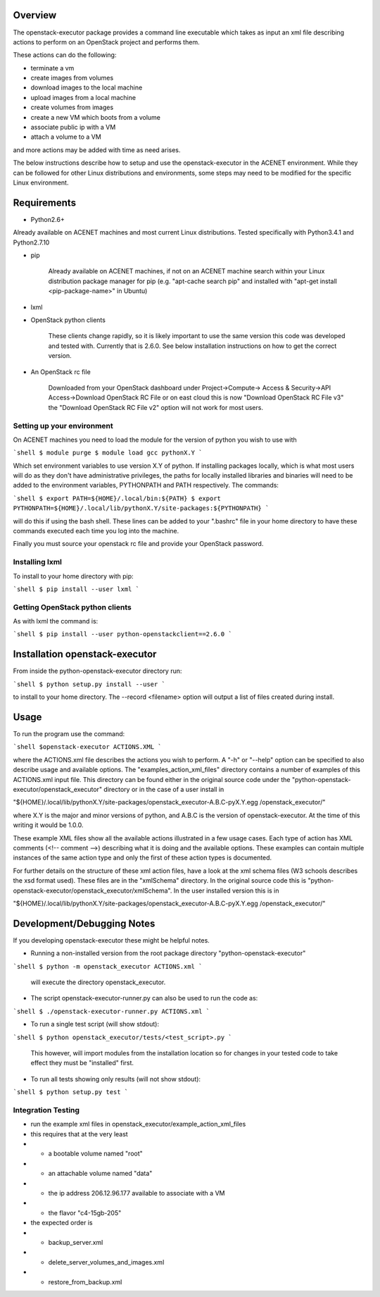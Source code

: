 Overview
========

The openstack-executor package provides a command line executable which takes 
as input an xml file describing actions to perform on an OpenStack project and 
performs them.

These actions can do the following:

+ terminate a vm
+ create images from volumes
+ download images to the local machine
+ upload images from a local machine
+ create volumes from images
+ create a new VM which boots from a volume
+ associate public ip with a VM
+ attach a volume to a VM

and more actions may be added with time as need arises.

The below instructions describe how to setup and use the openstack-executor 
in the ACENET environment. While they can be followed for other Linux 
distributions and environments, some steps may need to be modified for the 
specific Linux environment.


Requirements
============

+ Python2.6+

Already available on ACENET machines and most current Linux 
distributions. Tested specifically with Python3.4.1 and Python2.7.10

+ pip
    
    Already available on ACENET machines, if not on an ACENET machine 
    search within your Linux distribution package manager for pip (e.g. 
    "apt-cache search pip" and installed with "apt-get install 
    <pip-package-name>" in Ubuntu)
  
+ lxml
  
+ OpenStack python clients
  
    These clients change rapidly, so it is likely important to use the same
    version this code was developed and tested with. Currently that is 2.6.0.
    See below installation instructions on how to get the correct version.

+ An OpenStack rc file
  
    Downloaded from your OpenStack dashboard under Project->Compute->
    Access & Security->API Access->Download OpenStack RC File
    or on east cloud this is now "Download OpenStack RC File v3" the
    "Download OpenStack RC File v2" option will not work for most users.


Setting up your environment
---------------------------

On ACENET machines you need to load the module for the version of python you 
wish to use with

```shell
$ module purge
$ module load gcc pythonX.Y
```

Which set environment variables to use version X.Y of python. If installing 
packages locally, which is what most users will do as they don't have 
administrative privileges, the paths for locally installed libraries and 
binaries will need to be added to the environment variables, PYTHONPATH and 
PATH respectively. The commands:

```shell
$ export PATH=${HOME}/.local/bin:${PATH}
$ export PYTHONPATH=${HOME}/.local/lib/pythonX.Y/site-packages:${PYTHONPATH}
```

will do this if using the bash shell. These lines can be added to your 
".bashrc" file in your home directory to have these commands executed each 
time you log into the machine.

Finally you must source your openstack rc file and provide your OpenStack 
password.

Installing lxml
---------------

To install to your home directory with pip:

```shell
$ pip install --user lxml
```

Getting OpenStack python clients
--------------------------------

As with lxml the command is:

```shell
$ pip install --user python-openstackclient==2.6.0
```

Installation openstack-executor
===============================

From inside the python-openstack-executor directory run:

```shell
$ python setup.py install --user
```

to install to your home directory. The --record <filename> option will output 
a list of files created during install.


Usage
=====

To run the program use the command:

```shell
$openstack-executor ACTIONS.XML
```

where the ACTIONS.xml file describes the actions you wish to perform. A "-h" 
or "--help" option can be specified to also describe usage and available 
options. The "examples_action_xml_files" directory contains a number of 
examples of this ACTIONS.xml input file. This directory can be found either 
in the original source code under the 
"python-openstack-executor/openstack_executor" directory or in the case of a 
user install in 

"${HOME}/.local/lib/pythonX.Y/site-packages/openstack_executor-A.B.C-pyX.Y.egg
/openstack_executor/"

where X.Y is the major and minor versions of python, and A.B.C is the version 
of openstack-executor. At the time of this writing it would be 1.0.0.

These example XML files show all the available actions illustrated in a few 
usage cases. Each type of action has XML comments (<!-- comment -->) 
describing what it is doing and the available options. These examples can
contain multiple instances of the same action type and only the first of these
action types is documented.

For further details on the structure of these xml action files, have a look at
the xml schema files (W3 schools describes the xsd format used). These files 
are in the "xmlSchema" directory. In the original source code this is
"python-openstack-executor/openstack_executor/xmlSchema". In the user 
installed version this is in 

"${HOME}/.local/lib/pythonX.Y/site-packages/openstack_executor-A.B.C-pyX.Y.egg
/openstack_executor/"


Development/Debugging Notes
===========================

If you developing openstack-executor these might be helpful notes.

+ Running a non-installed version from the root package directory 
  "python-openstack-executor"

```shell
$ python -m openstack_executor ACTIONS.xml
```

  will execute the directory openstack_executor.

+  The script openstack-executor-runner.py can also be used to run the code as:

```shell
$ ./openstack-executor-runner.py ACTIONS.xml
```

+ To run a single test script (will show stdout):

```shell
$ python openstack_executor/tests/<test_script>.py
```

  This however, will import modules from the installation location so for changes 
  in your tested code to take effect they must be "installed" first.
  
+ To run all tests showing only results (will not show stdout):

```shell
$ python setup.py test
```
  
  
Integration Testing
-------------------

+ run the example xml files in openstack_executor/example_action_xml_files

+ this requires that at the very least
+ + a bootable volume named "root"
+ + an attachable volume named "data"
+ + the ip address 206.12.96.177 available to associate with a VM
+ + the flavor "c4-15gb-205" 

+ the expected order is 
+ + backup_server.xml
+ + delete_server_volumes_and_images.xml
+ + restore_from_backup.xml
